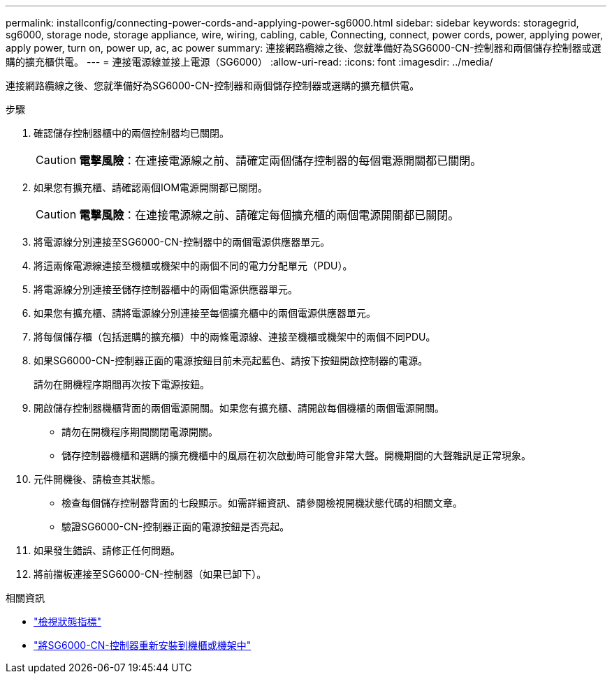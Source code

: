 ---
permalink: installconfig/connecting-power-cords-and-applying-power-sg6000.html 
sidebar: sidebar 
keywords: storagegrid, sg6000, storage node, storage appliance, wire, wiring, cabling, cable, Connecting, connect, power cords, power, applying power, apply power, turn on, power up, ac, ac power 
summary: 連接網路纜線之後、您就準備好為SG6000-CN-控制器和兩個儲存控制器或選購的擴充櫃供電。 
---
= 連接電源線並接上電源（SG6000）
:allow-uri-read: 
:icons: font
:imagesdir: ../media/


[role="lead"]
連接網路纜線之後、您就準備好為SG6000-CN-控制器和兩個儲存控制器或選購的擴充櫃供電。

.步驟
. 確認儲存控制器櫃中的兩個控制器均已關閉。
+

CAUTION: *電擊風險*：在連接電源線之前、請確定兩個儲存控制器的每個電源開關都已關閉。

. 如果您有擴充櫃、請確認兩個IOM電源開關都已關閉。
+

CAUTION: *電擊風險*：在連接電源線之前、請確定每個擴充櫃的兩個電源開關都已關閉。

. 將電源線分別連接至SG6000-CN-控制器中的兩個電源供應器單元。
. 將這兩條電源線連接至機櫃或機架中的兩個不同的電力分配單元（PDU）。
. 將電源線分別連接至儲存控制器櫃中的兩個電源供應器單元。
. 如果您有擴充櫃、請將電源線分別連接至每個擴充櫃中的兩個電源供應器單元。
. 將每個儲存櫃（包括選購的擴充櫃）中的兩條電源線、連接至機櫃或機架中的兩個不同PDU。
. 如果SG6000-CN-控制器正面的電源按鈕目前未亮起藍色、請按下按鈕開啟控制器的電源。
+
請勿在開機程序期間再次按下電源按鈕。

. 開啟儲存控制器機櫃背面的兩個電源開關。如果您有擴充櫃、請開啟每個機櫃的兩個電源開關。
+
** 請勿在開機程序期間關閉電源開關。
** 儲存控制器機櫃和選購的擴充機櫃中的風扇在初次啟動時可能會非常大聲。開機期間的大聲雜訊是正常現象。


. 元件開機後、請檢查其狀態。
+
** 檢查每個儲存控制器背面的七段顯示。如需詳細資訊、請參閱檢視開機狀態代碼的相關文章。
** 驗證SG6000-CN-控制器正面的電源按鈕是否亮起。


. 如果發生錯誤、請修正任何問題。
. 將前擋板連接至SG6000-CN-控制器（如果已卸下）。


.相關資訊
* link:viewing-status-indicators.html["檢視狀態指標"]
* link:../sg6000/reinstalling-sg6000-cn-controller-into-cabinet-or-rack.html["將SG6000-CN-控制器重新安裝到機櫃或機架中"]

